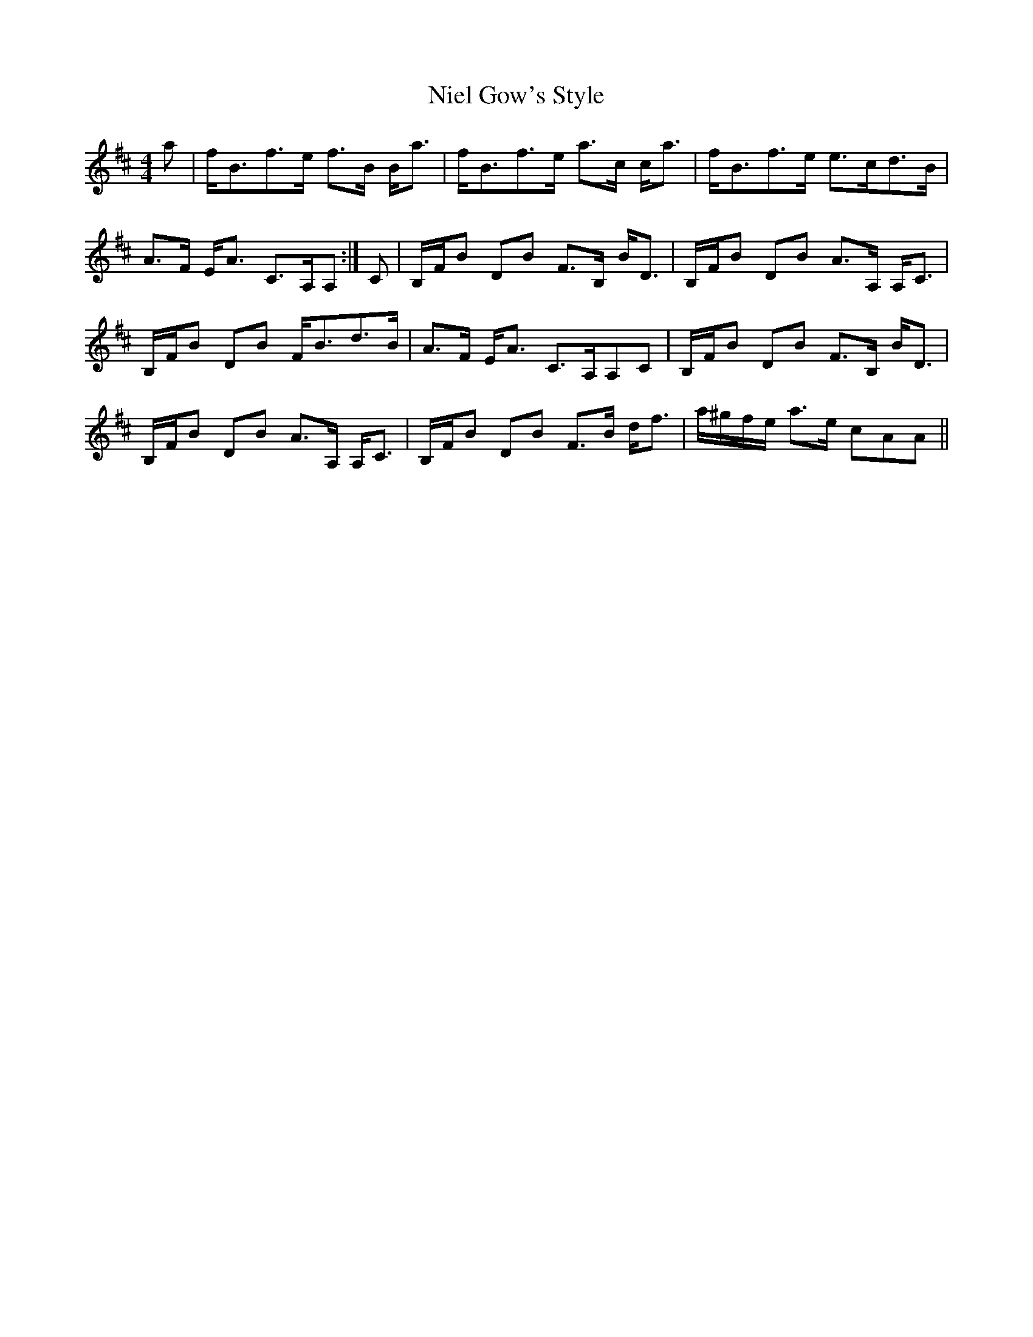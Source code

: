 X: 29422
T: Niel Gow's Style
R: strathspey
M: 4/4
K: Edorian
a|f<Bf>e f>B B<a|f<Bf>e a>c c<a|f<Bf>e e>cd>B|
A>F E<A C>A,A,:|C|B,/F/B DB F>B, B<D|B,/F/B DB A>A, A,<C|
B,/F/B DB F<Bd>B|A>F E<A C>A,A,C|B,/F/B DB F>B, B<D|
B,/F/B DB A>A, A,<C|B,/F/B DB F>B d<f|a/^g/f/e/ a>e cAA||

